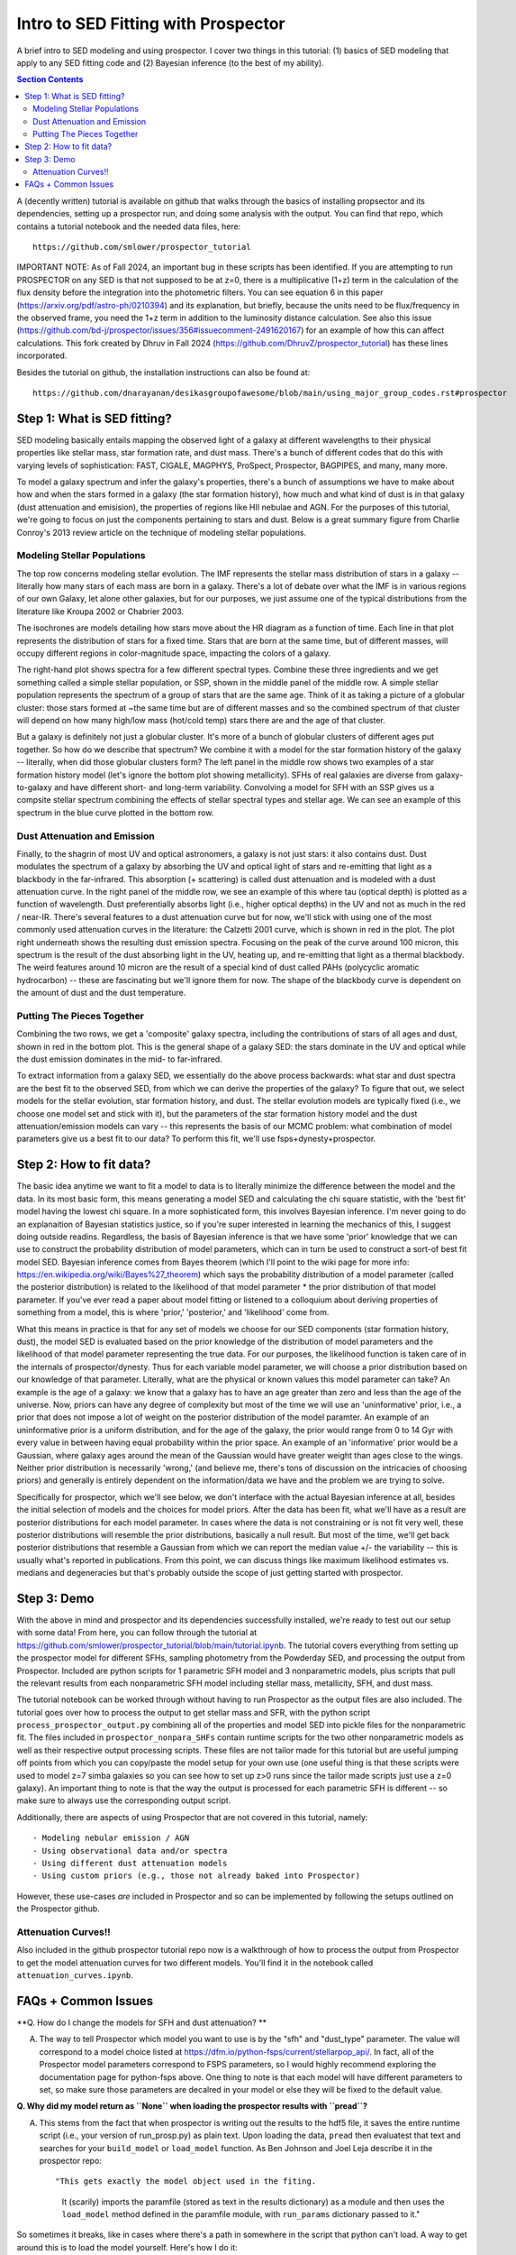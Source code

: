Intro to SED Fitting with Prospector
**************************************
A brief intro to SED modeling and using prospector. I cover two things in this tutorial: (1) basics of SED modeling that apply to any SED fitting code and (2) Bayesian inference (to the best of my ability). 

.. contents:: Section Contents
    :local:

A (decently written) tutorial is available on github that walks through the basics of installing propsector and its dependencies, setting up a prospector run, and doing some analysis with the output. You can find that repo, which contains a tutorial notebook and the needed data files, here::

  https://github.com/smlower/prospector_tutorial

IMPORTANT NOTE: As of Fall 2024, an important bug in these scripts has been identified. If you are attempting to run PROSPECTOR on any SED is that not supposed to be at z=0, there is a multiplicative (1+z) term in the calculation of the flux density before the integration into the photometric filters. You can see equation 6 in this paper (https://arxiv.org/pdf/astro-ph/0210394) and its explanation, but briefly, because the units need to be flux/frequency in the observed frame, you need the 1+z term in addition to the luminosity distance calculation. See also this issue (https://github.com/bd-j/prospector/issues/356#issuecomment-2491620167) for an example of how this can affect calculations. This fork created by Dhruv in Fall 2024 (https://github.com/DhruvZ/prospector_tutorial) has these lines incorporated.

Besides the tutorial on github, the installation instructions can also be found at::

  https://github.com/dnarayanan/desikasgroupofawesome/blob/main/using_major_group_codes.rst#prospector

Step 1: What is SED fitting?
============================

SED modeling basically entails mapping the observed light of a galaxy at different wavelengths to their physical properties like stellar mass, star formation rate, and dust mass. There's a bunch of different codes that do this with varying levels of sophistication: FAST, CIGALE, MAGPHYS, ProSpect, Prospector, BAGPIPES, and many, many more.

To model a galaxy spectrum and infer the galaxy's properties, there's a bunch of assumptions we have to make about how and when the stars formed in a galaxy (the star formation history), how much and what kind of dust is in that galaxy (dust attenuation and emisision), the properties of regions like HII nebulae and AGN. For the purposes of this tutorial, we're going to focus on just the components pertaining to stars and dust. Below is a great summary figure from Charlie Conroy's 2013 review article on the technique of modeling stellar populations. 

.. image:: images/conroy_2013.png
	   :width: 600


Modeling Stellar Populations
------------------------------
The top row concerns modeling stellar evolution. The IMF represents the stellar mass distribution of stars in a galaxy -- literally how many stars of each mass are born in a galaxy. There's a lot of debate over what the IMF is in various regions of our own Galaxy, let alone other galaxies, but for our purposes, we just assume one of the typical distributions from the literature like Kroupa 2002 or Chabrier 2003. 

The isochrones are models detailing how stars move about the HR diagram as a function of time. Each line in that plot represents the distribution of stars for a fixed time. Stars that are born at the same time, but of different masses, will occupy different regions in color-magnitude space, impacting the colors of a galaxy. 

The right-hand plot shows spectra for a few different spectral types. Combine these three ingredients and we get something called a simple stellar population, or SSP, shown in the middle panel of the middle row. A simple stellar population represents the spectrum of a group of stars that are the same age. Think of it as taking a picture of a globular cluster: those stars formed at ~the same time but are of different masses and so the combined spectrum of that cluster will depend on how many high/low mass (hot/cold temp) stars there are and the age of that cluster.

But a galaxy is definitely not just a globular cluster. It's more of a bunch of globular clusters of different ages put together. So how do we describe that spectrum? We combine it with a model for the star formation history of the galaxy -- literally, when did those globular clusters form? The left panel in the middle row shows two examples of a star formation history model (let's ignore the bottom plot showing metallicity). SFHs of real galaxies are diverse from galaxy-to-galaxy and have different short- and long-term variability. Convolving a model for SFH with an SSP gives us a compsite stellar spectrum combining the effects of stellar spectral types and stellar age. We can see an example of this spectrum in the blue curve plotted in the bottom row.


Dust Attenuation and Emission
-------------------------------
Finally, to the shagrin of most UV and optical astronomers, a galaxy is not just stars: it also contains dust. Dust modulates the spectrum of a galaxy by absorbing the UV and optical light of stars and re-emitting that light as a blackbody in the far-infrared. This absorption (+ scattering) is called dust attenuation and is modeled with a dust attenuation curve. In the right panel of the middle row, we see an example of this where tau (optical depth) is plotted as a function of wavelength. Dust preferentially absorbs light (i.e., higher optical depths) in the UV and not as much in the red / near-IR. There's several features to a dust attenuation curve but for now, we'll stick with using one of the most commonly used attenuation curves in the literature: the Calzetti 2001 curve, which is shown in red in the plot. The plot right underneath shows the resulting dust emission spectra. Focusing on the peak of the curve around 100 micron, this spectrum is the result of the dust absorbing light in the UV, heating up, and re-emitting that light as a thermal blackbody. The weird features around 10 micron are the result of a special kind of dust called PAHs (polycyclic aromatic hydrocarbon) -- these are fascinating but we'll ignore them for now. The shape of the blackbody curve is dependent on the amount of dust and the dust temperature.

Putting The Pieces Together
-----------------------------
Combining the two rows, we get a 'composite' galaxy spectra, including the contributions of stars of all ages and dust, shown in red in the bottom plot. This is the general shape of a galaxy SED: the stars dominate in the UV and optical while the dust emission dominates in the mid- to far-infrared. 

To extract information from a galaxy SED, we essentially do the above process backwards: what star and dust spectra are the best fit to the observed SED, from which we can derive the properties of the galaxy? To figure that out, we select models for the stellar evolution, star formation history, and dust. The stellar evolution models are typically fixed (i.e., we choose one model set and stick with it), but the parameters of the star formation history model and the dust attenuation/emission models can vary -- this represents the basis of our MCMC problem: what combination of model parameters give us a best fit to our data? To perform this fit, we'll use fsps+dynesty+prospector.

Step 2: How to fit data?
========================
The basic idea anytime we want to fit a model to data is to literally minimize the difference between the model and the data. In its most basic form, this means generating a model SED and calculating the chi square statistic, with the 'best fit' model having the lowest chi square. In a more sophisticated form, this involves Bayesian inference. I'm never going to do an explanaition of Bayesian statistics justice, so if you're super interested in learning the mechanics of this, I suggest doing outside readins. Regardless, the basis of Bayesian inference is that we have some 'prior' knowledge that we can use to construct the probability distribution of model parameters, which can in turn be used to construct a sort-of best fit model SED. Bayesian inference comes from Bayes theorem (which I'll point to the wiki page for more info: https://en.wikipedia.org/wiki/Bayes%27_theorem) which says the probability distribution of a model parameter (called the posterior distribution) is related to the likelihood of that model parameter * the prior distribution of that model parameter. If you've ever read a paper about model fitting or listened to a colloquium about deriving properties of something from a model, this is where 'prior,' 'posterior,' and 'likelihood' come from.

What this means in practice is that for any set of models we choose for our SED components (star formation history, dust), the model SED is evaluated based on the prior knowledge of the distribution of model parameters and the likelihood of that model parameter representing the true data. For our purposes, the likelihood function is taken care of in the internals of prospector/dynesty. Thus for each variable model parameter, we will choose a prior distribution based on our knowledge of that parameter. Literally, what are the physical or known values this model parameter can take? An example is the age of a galaxy: we know that a galaxy has to have an age greater than zero and less than the age of the universe. Now, priors can have any degree of complexity but most of the time we will use an 'uninformative' prior, i.e., a prior that does not impose a lot of weight on the posterior distribution of the model paramter. An example of an uninformative prior is a uniform distribution, and for the age of the galaxy, the prior would range from 0 to 14 Gyr with every value in between having equal probability within the prior space. An example of an 'informative' prior would be a Gaussian, where galaxy ages around the mean of the Gaussian would have greater weight than ages close to the wings. Neither prior distribution is necessarily 'wrong,' (and believe me, there's tons of discussion on the intricacies of choosing priors) and generally is entirely dependent on the information/data we have and the problem we are trying to solve.

Specifically for prospector, which we'll see below, we don't interface with the actual Bayesian inference at all, besides the initial selection of models and the choices for model priors. After the data has been fit, what we'll have as a result are posterior distributions for each model parameter. In cases where the data is not constraining or is not fit very well, these posterior distributions will resemble the prior distributions, basically a null result. But most of the time, we'll get back posterior distributions that resemble a Gaussian from which we can report the median value +/- the variability -- this is usually what's reported in publications. From this point, we can discuss things like maximum likelihood estimates vs. medians and degeneracies but that's probably outside the scope of just getting started with prospector.

Step 3: Demo
=============
With the above in mind and prospector and its dependencies successfully installed, we're ready to test out our setup with some data! From here, you can follow through the tutorial at https://github.com/smlower/prospector_tutorial/blob/main/tutorial.ipynb. The tutorial covers everything from setting up the prospector model for different SFHs, sampling photometry from the Powderday SED, and processing the output from Prospector. Included are python scripts for 1 parametric SFH model and 3 nonparametric models, plus scripts that pull the relevant results from each nonparametric SFH model including stellar mass, metallicity, SFH, and dust mass. 

The tutorial notebook can be worked through without having to run Prospector as the output files are also included. The tutorial goes over how to process the output to get stellar mass and SFR, with the python script ``process_prospector_output.py`` combining all of the properties and model SED into pickle files for the nonparametric fit. The files included in ``prospector_nonpara_SHFs`` contain runtime scripts for the two other nonparametric models as well as their respective output processing scripts. These files are not tailor made for this tutorial but are useful jumping off points from which you can copy/paste the model setup for your own use (one useful thing is that these scripts were used to model z=7 simba galaxies so you can see how to set up z>0 runs since the tailor made scripts just use a z=0 galaxy). An important thing to note is that the way the output is processed for each parametric SFH is different -- so make sure to always use the corresponding output script.


Additionally, there are aspects of using Prospector that are not covered in this tutorial, namely::

  - Modeling nebular emission / AGN
  - Using observational data and/or spectra
  - Using different dust attenuation models
  - Using custom priors (e.g., those not already baked into Prospector)

However, these use-cases `are` included in Prospector and so can be implemented by following the setups outlined on the Prospector github.

Attenuation Curves!!
----------------------------

Also included in the github prospector tutorial repo now is a walkthrough of how to process the output from Prospector to get the model attenuation curves for two different models. You'll find it in the notebook called ``attenuation_curves.ipynb``.    

FAQs + Common Issues
=============

**Q. How do I change the models for SFH and dust attenuation? **

A. The way to tell Prospector which model you want to use is by the "sfh" and "dust_type" parameter. The value will correspond to a model choice listed at https://dfm.io/python-fsps/current/stellarpop_api/. In fact, all of the Prospector model parameters correspond to FSPS parameters, so I would highly recommend exploring the documentation page for python-fsps above. One thing to note is that each model will have different parameters to set, so make sure those parameters are decalred in your model or else they will be fixed to the default value. 


**Q. Why did my model return as ``None`` when loading the prospector results with ``pread``?**

A. This stems from the fact that when prospector is writing out the results to the hdf5 file, it saves the entire runtime script (i.e., your version of run_prosp.py) as plain text. Upon loading the data, ``pread`` then evaluatest that text and searches for your ``build_model`` or ``load_model`` function. As Ben Johnson and Joel Leja describe it in the prospector repo::


   "This gets exactly the model object used in the fiting.
    It (scarily) imports the paramfile (stored as text in the results
    dictionary) as a module and then uses the ``load_model`` method defined in the
    paramfile module, with ``run_params`` dictionary passed to it."
 

So sometimes it breaks, like in cases where there's a path in somewhere in the script that python can't load. A way to get around this is to load the model yourself. Here's how I do it::


  import sys
  sys.path.append('/orange/narayanan/s.lower/prospector/early_massive_jwst_galaxies_labbe/psb_sfh/simba/nircam/')
  from run_prosp import build_model
  mod=build_model()


**Q. I have photometry or want to sample photometry from a Powderday SED but the filter is not in sedpy.**

A. There are two ways to rememdy this! One is to download the filter transmission for that particular instrument yourself. Just make sure it's in the format sedpy expects. The second option (and observers, cover your eyes) is to make a dummy filter yourself. I've done this for a few rest-frame FIR / submm filters because (something something interferometers are hard) those filter transmission curves are not super accessible. You can look at my (Sidney) sedpy install and see if I've already made those extra filters at ``/home/s.lower/sedpy/sedpy/data/filters``.



